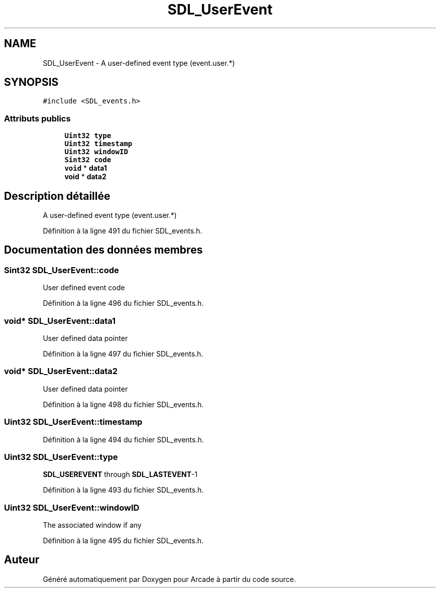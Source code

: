 .TH "SDL_UserEvent" 3 "Jeudi 31 Mars 2016" "Version 1" "Arcade" \" -*- nroff -*-
.ad l
.nh
.SH NAME
SDL_UserEvent \- A user-defined event type (event\&.user\&.*)  

.SH SYNOPSIS
.br
.PP
.PP
\fC#include <SDL_events\&.h>\fP
.SS "Attributs publics"

.in +1c
.ti -1c
.RI "\fBUint32\fP \fBtype\fP"
.br
.ti -1c
.RI "\fBUint32\fP \fBtimestamp\fP"
.br
.ti -1c
.RI "\fBUint32\fP \fBwindowID\fP"
.br
.ti -1c
.RI "\fBSint32\fP \fBcode\fP"
.br
.ti -1c
.RI "\fBvoid\fP * \fBdata1\fP"
.br
.ti -1c
.RI "\fBvoid\fP * \fBdata2\fP"
.br
.in -1c
.SH "Description détaillée"
.PP 
A user-defined event type (event\&.user\&.*) 
.PP
Définition à la ligne 491 du fichier SDL_events\&.h\&.
.SH "Documentation des données membres"
.PP 
.SS "\fBSint32\fP SDL_UserEvent::code"
User defined event code 
.PP
Définition à la ligne 496 du fichier SDL_events\&.h\&.
.SS "\fBvoid\fP* SDL_UserEvent::data1"
User defined data pointer 
.PP
Définition à la ligne 497 du fichier SDL_events\&.h\&.
.SS "\fBvoid\fP* SDL_UserEvent::data2"
User defined data pointer 
.PP
Définition à la ligne 498 du fichier SDL_events\&.h\&.
.SS "\fBUint32\fP SDL_UserEvent::timestamp"

.PP
Définition à la ligne 494 du fichier SDL_events\&.h\&.
.SS "\fBUint32\fP SDL_UserEvent::type"
\fBSDL_USEREVENT\fP through \fBSDL_LASTEVENT\fP-1 
.PP
Définition à la ligne 493 du fichier SDL_events\&.h\&.
.SS "\fBUint32\fP SDL_UserEvent::windowID"
The associated window if any 
.PP
Définition à la ligne 495 du fichier SDL_events\&.h\&.

.SH "Auteur"
.PP 
Généré automatiquement par Doxygen pour Arcade à partir du code source\&.
